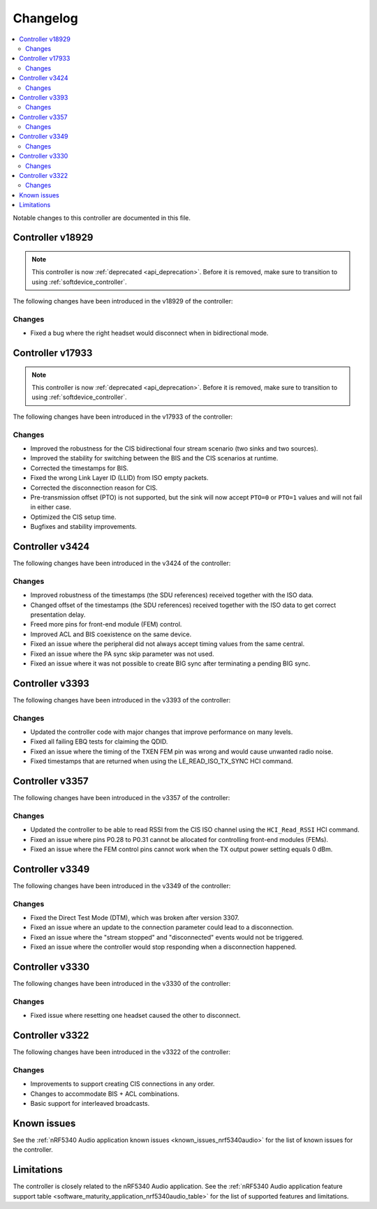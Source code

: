 .. _bt_ll_acs_nrf53_changelog:

Changelog
#########

.. contents::
   :local:
   :depth: 2

Notable changes to this controller are documented in this file.

Controller v18929
*****************

.. note::
     This controller is now :ref:`deprecated <api_deprecation>`. Before it is removed, make sure to transition to using :ref:`softdevice_controller`.

The following changes have been introduced in the v18929 of the controller:

Changes
=======

* Fixed a bug where the right headset would disconnect when in bidirectional mode.

Controller v17933
*****************

.. note::
     This controller is now :ref:`deprecated <api_deprecation>`. Before it is removed, make sure to transition to using :ref:`softdevice_controller`.

The following changes have been introduced in the v17933 of the controller:

Changes
=======

* Improved the robustness for the CIS bidirectional four stream scenario (two sinks and two sources).
* Improved the stability for switching between the BIS and the CIS scenarios at runtime.
* Corrected the timestamps for BIS.
* Fixed the wrong Link Layer ID (LLID) from ISO empty packets.
* Corrected the disconnection reason for CIS.
* Pre-transmission offset (PTO) is not supported, but the sink will now accept ``PTO=0`` or ``PTO=1`` values and will not fail in either case.
* Optimized the CIS setup time.
* Bugfixes and stability improvements.

Controller v3424
****************

The following changes have been introduced in the v3424 of the controller:

Changes
=======

* Improved robustness of the timestamps (the SDU references) received together with the ISO data.
* Changed offset of the timestamps (the SDU references) received together with the ISO data to get correct presentation delay.
* Freed more pins for front-end module (FEM) control.
* Improved ACL and BIS coexistence on the same device.
* Fixed an issue where the peripheral did not always accept timing values from the same central.
* Fixed an issue where the PA sync skip parameter was not used.
* Fixed an issue where it was not possible to create BIG sync after terminating a pending BIG sync.

Controller v3393
****************

The following changes have been introduced in the v3393 of the controller:

Changes
=======

* Updated the controller code with major changes that improve performance on many levels.
* Fixed all failing EBQ tests for claiming the QDID.
* Fixed an issue where the timing of the TXEN FEM pin was wrong and would cause unwanted radio noise.
* Fixed timestamps that are returned when using the LE_READ_ISO_TX_SYNC HCI command.


Controller v3357
****************

The following changes have been introduced in the v3357 of the controller:

Changes
=======

* Updated the controller to be able to read RSSI from the CIS ISO channel using the ``HCI_Read_RSSI`` HCI command.
* Fixed an issue where pins P0.28 to P0.31 cannot be allocated for controlling front-end modules (FEMs).
* Fixed an issue where the FEM control pins cannot work when the TX output power setting equals 0 dBm.


Controller v3349
****************

The following changes have been introduced in the v3349 of the controller:

Changes
=======

* Fixed the Direct Test Mode (DTM), which was broken after version 3307.
* Fixed an issue where an update to the connection parameter could lead to a disconnection.
* Fixed an issue where the "stream stopped" and "disconnected" events would not be triggered.
* Fixed an issue where the controller would stop responding when a disconnection happened.


Controller v3330
****************

The following changes have been introduced in the v3330 of the controller:

Changes
=======

* Fixed issue where resetting one headset caused the other to disconnect.


Controller v3322
****************

The following changes have been introduced in the v3322 of the controller:

Changes
=======

* Improvements to support creating CIS connections in any order.
* Changes to accommodate BIS + ACL combinations.
* Basic support for interleaved broadcasts.


Known issues
************

See the :ref:`nRF5340 Audio application known issues <known_issues_nrf5340audio>` for the list of known issues for the controller.


Limitations
***********

The controller is closely related to the nRF5340 Audio application.
See the :ref:`nRF5340 Audio application feature support table <software_maturity_application_nrf5340audio_table>` for the list of supported features and limitations.
